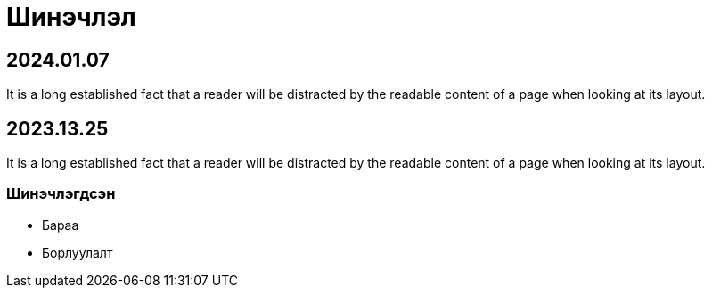 = Шинэчлэл

== 2024.01.07
It is a long established fact that a reader will be distracted by the readable content of a page when looking at its layout.

== 2023.13.25
It is a long established fact that a reader will be distracted by the readable content of a page when looking at its layout.

=== Шинэчлэгдсэн
* Бараа
* Борлуулалт